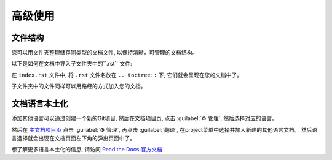 高级使用
=======

文件结构
-------
您可以用文件夹整理储存同类型的文档文件, 以保持清晰，可管理的文档结构。

以下是如何在文档中导入子文件夹中的``.rst`` 文件:

.. code:: rst
    .. toctree::
        usage
        /subdirectory/index
        api

在 ``index.rst`` 文件中, 将 ``.rst`` 文件名放在 ``.. toctree::`` 下,
它们就会呈现在您的文档中了。

子文件夹中的文件同样可以用路经的方式加入您的文档。

文档语言本土化
------------

添加其他语言可以通过创建一个新的Git项目, 然后在文档项目页, 点击 :guilabel:`⚙ 管理`, 然后选择对应的语言。

然后在 `主文档项目页 <https://readthedocs.org/projects/mza79-rtd-tutorial/>`_ 
点击 :guilabel:`⚙ 管理`, 再点击 :guilabel:`翻译`, 在project菜单中选择并加入新建的其他语言文档。
然后语言选择就会出现在文档页面左下角的弹出页面中了。

想了解更多语言本土化的信息, 请访问 `Read the Docs 官方文档 <https://docs.readthedocs.io/en/stable/localization.html>`_


